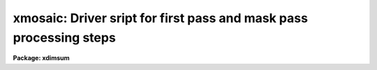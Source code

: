 .. _xmosaic:

xmosaic: Driver sript for first pass and mask pass processing steps
===================================================================

**Package: xdimsum**

.. raw:: html

  <section id="s_usage">
  <h3>Usage</h3>
  <p>
  xmosaic inlist reference output expmap
  </p>
  </section>
  <section id="s_parameters">
  <h3>Parameters</h3>
  <dl id="l_inlist">
  <dt><b>inlist</b></dt>
  <!-- Sec='PARAMETERS' Level=0 Label='inlist' Line='inlist' -->
  <dd>The list of input images to be combined.
  </dd>
  </dl>
  <dl id="l_reference">
  <dt><b>reference</b></dt>
  <!-- Sec='PARAMETERS' Level=0 Label='reference' Line='reference' -->
  <dd>The name of the reference image in <i>inlist</i> used to compute shifts if
  <i>fp_mkshifts</i> is yes. If reference is undefined the first image in
  <i>inlist</i> is assigned to be the reference image.
  </dd>
  </dl>
  <dl id="l_output">
  <dt><b>output</b></dt>
  <!-- Sec='PARAMETERS' Level=0 Label='output' Line='output' -->
  <dd>The root name of the output combined first and mask pass images. The 
  suffixes <span style="font-family: monospace;">"_fp"</span> and <span style="font-family: monospace;">"_mp"</span> are appended to the root name to distinguish
  the two images.
  </dd>
  </dl>
  <dl id="l_expmap">
  <dt><b>expmap = <span style="font-family: monospace;">".exp"</span></b></dt>
  <!-- Sec='PARAMETERS' Level=0 Label='expmap' Line='expmap = ".exp"' -->
  <dd>The root name of the output first and mask pass xposure map images or the
  string appended to the output image name <i>output</i> to create the first and
  mask pass output exposure map image names. The suffixes <span style="font-family: monospace;">"_fp"</span> and <span style="font-family: monospace;">"_mp"</span>
  are appended to the root name to distinguish the two images.
  </dd>
  </dl>
  <dl id="l_fp_xslm">
  <dt><b>fp_xslm = yes</b></dt>
  <!-- Sec='PARAMETERS' Level=0 Label='fp_xslm' Line='fp_xslm = yes' -->
  <dd>Perform the first pass sky subtraction step ? The input images must be sky
  subtracted before the bad pixel correction, cosmic ray removal, and
  image combining steps can be performed.
  </dd>
  </dl>
  <dl id="l_fp_maskfix">
  <dt><b>fp_maskfix = yes</b></dt>
  <!-- Sec='PARAMETERS' Level=0 Label='fp_maskfix' Line='fp_maskfix = yes' -->
  <dd>Fix bad pixels in the sky subtracted images during the first pass using the
  bad pixel mask <i>bpmask</i> ?
  </dd>
  </dl>
  <dl id="l_fp_xzap">
  <dt><b>fp_xzap = yes</b></dt>
  <!-- Sec='PARAMETERS' Level=0 Label='fp_xzap' Line='fp_xzap = yes' -->
  <dd>Remove cosmic rays from the sky subtracted images during the first pass
  using the xnzap task if <i>newxzap</i> = yes or xzap if <i>newxzap</i> = no ?
  </dd>
  </dl>
  <dl id="l_fp_badpixupdate">
  <dt><b>fp_badpixupdate = yes</b></dt>
  <!-- Sec='PARAMETERS' Level=0 Label='fp_badpixupdate' Line='fp_badpixupdate = yes' -->
  <dd>Update the bad pixel mask <i>bpmask</i> during the first pass ? The bad pixel
  updating task adds pixels detected in 3 or more sky subtracted images to the
  bad pixel mask using the current cosmic ray masks. Bad pixel mask updating is
  only done if <i>fp_xzap</i> is yes.
  </dd>
  </dl>
  <dl id="l_fp_mkshifts">
  <dt><b>fp_mkshifts = no</b></dt>
  <!-- Sec='PARAMETERS' Level=0 Label='fp_mkshifts' Line='fp_mkshifts = no' -->
  <dd>Interactively determine the offsets required to combine the corrected images
  during the first and mask passes ?
  </dd>
  </dl>
  <dl id="l_fp_xnregistar">
  <dt><b>fp_xnregistar = yes</b></dt>
  <!-- Sec='PARAMETERS' Level=0 Label='fp_xnregistar' Line='fp_xnregistar = yes' -->
  <dd>Compute the first pass combined output image and exposure map image using
  offsets and exposure time scaling defined in <i>shiftlist</i> ?
  </dd>
  </dl>
  <dl id="l_mp_mkmask">
  <dt><b>mp_mkmask = yes</b></dt>
  <!-- Sec='PARAMETERS' Level=0 Label='mp_mkmask' Line='mp_mkmask = yes' -->
  <dd>Create the combined image object mask and inverse object core mask task ? If
  fp_mkmask is no and the object mask or inverse object mask do not
  exist the task will terminate.
  </dd>
  </dl>
  <dl id="l_mp_maskdereg">
  <dt><b>mp_maskdereg = yes</b></dt>
  <!-- Sec='PARAMETERS' Level=0 Label='mp_maskdereg' Line='mp_maskdereg = yes' -->
  <dd>Create object masks and inverse object masks for the individual input images
  by extracting the appropriate sections of the combined image masks ?
  </dd>
  </dl>
  <dl id="l_mp_xslm">
  <dt><b>mp_xslm = yes</b></dt>
  <!-- Sec='PARAMETERS' Level=0 Label='mp_xslm' Line='mp_xslm = yes' -->
  <dd>Perform the mask pass sky subtraction step using object masking ? The input
  images must be sky subtracted before the bad pixel correction, cosmic ray
  removal, and image combining steps can be performed.
  </dd>
  </dl>
  <dl id="l_mp_maskfix">
  <dt><b>mp_maskfix = yes</b></dt>
  <!-- Sec='PARAMETERS' Level=0 Label='mp_maskfix' Line='mp_maskfix = yes' -->
  <dd>Fix bad pixels in the sky subtracted images during the mask pass using the
  bad pixel mask <i>bpmask</i> ?
  </dd>
  </dl>
  <dl id="l_mp_xzap">
  <dt><b>mp_xzap = yes</b></dt>
  <!-- Sec='PARAMETERS' Level=0 Label='mp_xzap' Line='mp_xzap = yes' -->
  <dd>Remove cosmic rays from the sky subtracted images during the mask pass using
  the xnzap task if <i>newxzap</i> = yes or xzap if <i>newxzap</i> = no ? 
  </dd>
  </dl>
  <dl id="l_mp_badpixupdate">
  <dt><b>mp_badpixupdate = yes</b></dt>
  <!-- Sec='PARAMETERS' Level=0 Label='mp_badpixupdate' Line='mp_badpixupdate = yes' -->
  <dd>Update the bad pixel mask <i>bpmask</i> during the mask pass ? The bad pixel
  updating task adds bad pixels detected in 3 or more sky subtracted
  images to the bad pixel mask using the current cosmic ray masks. Bad pixel
  updating is only done if <i>mp_xzap</i> is yes.
  </dd>
  </dl>
  <dl id="l_mp_xnregistar">
  <dt><b>mp_xnregistar = yes</b></dt>
  <!-- Sec='PARAMETERS' Level=0 Label='mp_xnregistar' Line='mp_xnregistar = yes' -->
  <dd>Compute the mask pass combined output image and exposure map image using the
  positional offsets and exposure time scaling factors in <i>shiftlist</i>?
  </dd>
  </dl>
  <dl id="l_statsec">
  <dt><b>statsec = <span style="font-family: monospace;">""</span></b></dt>
  <!-- Sec='PARAMETERS' Level=0 Label='statsec' Line='statsec = ""' -->
  <dd>The input image section used to compute the sky statistics for each input
  image in the first and mask pass  sky subtraction and cosmic ray removal
  tasks. By default the entire input image is used.
  </dd>
  </dl>
  <dl id="l_nsigrej">
  <dt><b>nsigrej = 3.0</b></dt>
  <!-- Sec='PARAMETERS' Level=0 Label='nsigrej' Line='nsigrej = 3.0' -->
  <dd>The rejection limits used to compute the sky statistics in number of sigma
  by the first and mask pass sky subtraction and cosmic ray removal tasks.
  </dd>
  </dl>
  <dl id="l_maxiter">
  <dt><b>maxiter = 20</b></dt>
  <!-- Sec='PARAMETERS' Level=0 Label='maxiter' Line='maxiter = 20' -->
  <dd>The maximum number of rejection cycles used to compute the sky statistics
  by the first and mask pass sky subtraction and cosmic ray removal tasks.
  </dd>
  </dl>
  <dl id="l_sslist">
  <dt><b>sslist = <span style="font-family: monospace;">".sub"</span></b></dt>
  <!-- Sec='PARAMETERS' Level=0 Label='sslist' Line='sslist = ".sub"' -->
  <dd>The output first pass and mask pass sky subtracted image list or the string
  appended to the input image names in <i>inlist</i> to create the output sky
  subtracted images names.
  </dd>
  </dl>
  <dl id="l_hmasks">
  <dt><b>hmasks = <span style="font-family: monospace;">".hom"</span></b></dt>
  <!-- Sec='PARAMETERS' Level=0 Label='hmasks' Line='hmasks = ".hom"' -->
  <dd>The output mask pass holes mask list or the string appended to the sky
  subtracted image names to create the holes mask names.
  </dd>
  </dl>
  <dl id="l_newxslm">
  <dt><b>newxslm = no</b></dt>
  <!-- Sec='PARAMETERS' Level=0 Label='newxslm' Line='newxslm = no' -->
  <dd>Use the new xnslm task rather than the original xslm task in the first and mask
  passes ?
  </dd>
  </dl>
  <dl id="l_forcescale">
  <dt><b>forcescale = yes</b></dt>
  <!-- Sec='PARAMETERS' Level=0 Label='forcescale' Line='forcescale = yes' -->
  <dd>Force recalculation of the input image sky statistics during the first and
  mask pass sky subtraction step even though they have been previously computed
  and stored in the keyword <span style="font-family: monospace;">"SKYMED"</span>.
  </dd>
  </dl>
  <dl id="l_nmean">
  <dt><b>nmean = 6</b></dt>
  <!-- Sec='PARAMETERS' Level=0 Label='nmean' Line='nmean = 6' -->
  <dd>The number of neighboring images used by first and mask pass sky subtraction
  task to compute the sky image for each input image.
  </dd>
  </dl>
  <dl id="l_nskymin">
  <dt><b>nskymin = 3</b></dt>
  <!-- Sec='PARAMETERS' Level=0 Label='nskymin' Line='nskymin = 3' -->
  <dd>The minimum number of input images used by the first and mask pass sky
  subtraction task  to compute the sky image.
  </dd>
  </dl>
  <dl id="l_nreject">
  <dt><b>nreject = 1</b></dt>
  <!-- Sec='PARAMETERS' Level=0 Label='nreject' Line='nreject = 1' -->
  <dd>The number of high and low side pixels to reject when the sky image is 
  computed by the first and mask pass sky subtraction task.
  </dd>
  </dl>
  <dl id="l_cache">
  <dt><b>cache = yes</b></dt>
  <!-- Sec='PARAMETERS' Level=0 Label='cache' Line='cache = yes' -->
  <dd>Enable image caching for improved efficiency in the new xnslm task ?
  </dd>
  </dl>
  <dl id="l_mp_useomask">
  <dt><b>mp_useomask = yes</b></dt>
  <!-- Sec='PARAMETERS' Level=0 Label='mp_useomask' Line='mp_useomask = yes' -->
  <dd>Use object masks to recompute the sky statistics during the mask pass sky
  subtraction step. The object masks are used to create the sky images
  images regardless of the value of mp_useomask.
  </dd>
  </dl>
  <dl id="l_bpmask">
  <dt><b>bpmask</b></dt>
  <!-- Sec='PARAMETERS' Level=0 Label='bpmask' Line='bpmask' -->
  <dd>The name of the input bad pixel mask used to fix bad pixels in the sky
  subtracted images in the first and mask passes. Bpmask is assumed to be the
  same for all the input images and to consist of 0's in the bad pixel regions
  and 1's elsewhere. 
  </dd>
  </dl>
  <dl id="l_forcefix">
  <dt><b>forcefix = yes</b></dt>
  <!-- Sec='PARAMETERS' Level=0 Label='forcefix' Line='forcefix = yes' -->
  <dd>Force bad pixel fixing during the first and mask passes even though the image
  have been previously fixed as indicated by the presense of the keyword
  <span style="font-family: monospace;">"MASKFIX"</span>.
  </dd>
  </dl>
  <dl id="l_crmasks">
  <dt><b>crmasks = <span style="font-family: monospace;">".crm"</span></b></dt>
  <!-- Sec='PARAMETERS' Level=0 Label='crmasks' Line='crmasks = ".crm"' -->
  <dd>The output first or mask pass cosmic ray mask list or the string appended to
  the sky subtracted image names to create the  output cosmic ray masks names.
  Cosmic ray masks consist of 1's in the cosmic ray regions and 0's elsewhere. 
  </dd>
  </dl>
  <dl id="l_newxzap">
  <dt><b>newxzap = yes</b></dt>
  <!-- Sec='PARAMETERS' Level=0 Label='newxzap' Line='newxzap = yes' -->
  <dd>Use the new xnzap task rather than the original xzap task in the first and mask
  passes ?
  </dd>
  </dl>
  <dl id="l_nrepeats">
  <dt><b>nrepeats = 3</b></dt>
  <!-- Sec='PARAMETERS' Level=0 Label='nrepeats' Line='nrepeats = 3' -->
  <dd>If a pixel is detected as a cosmic ray in <i>nrepeats</i> or more images and
  <i>badpixupdate</i> is yes then the pixel is set to bad in the bad pixel
  mask <i>bpmask</i>.
  </dd>
  </dl>
  <dl id="l_fp_chkshifts">
  <dt><b>fp_chkshifts = no</b></dt>
  <!-- Sec='PARAMETERS' Level=0 Label='fp_chkshifts' Line='fp_chkshifts = no' -->
  <dd>Check and edit the list of input image reference stars, the list of
  registration stars, and the final offsets computed by the interactive
  offset computing task if <i>fp_mkshifts</i> is yes ?
  </dd>
  </dl>
  <dl id="l_fp_cradius">
  <dt><b>fp_cradius = 5.0</b></dt>
  <!-- Sec='PARAMETERS' Level=0 Label='fp_cradius' Line='fp_cradius = 5.0' -->
  <dd>The centroiding radius in pixels used by the interactive offset computing task
  if <i>fp_mkshifts</i> is yes.
  </dd>
  </dl>
  <dl id="l_fp_maxshift">
  <dt><b>fp_maxshift = 5.0</b></dt>
  <!-- Sec='PARAMETERS' Level=0 Label='fp_maxshift' Line='fp_maxshift = 5.0' -->
  <dd>The maximum permitted difference in pixels between the final computed offset and
  the offset predicted by the interactive offset computing task if
  <i>fp_mkshifts</i> is yes.
  </dd>
  </dl>
  <dl id="l_mp_mag">
  <dt><b>mp_mag = 4.0</b></dt>
  <!-- Sec='PARAMETERS' Level=0 Label='mp_mag' Line='mp_mag = 4.0' -->
  <dd>The block replication factor for the mask pass combined image and exposure map.
  </dd>
  </dl>
  <dl id="l_mp_blkrep">
  <dt><b>mp_blkrep = yes</b></dt>
  <!-- Sec='PARAMETERS' Level=0 Label='mp_blkrep' Line='mp_blkrep = yes' -->
  <dd>Use block replication rather than bilinear interpolation to magnify the
  image if <i>mag</i> &gt; 1.0.
  </dd>
  </dl>
  <dl id="l_shiftlist">
  <dt><b>shiftlist = <span style="font-family: monospace;">""</span></b></dt>
  <!-- Sec='PARAMETERS' Level=0 Label='shiftlist' Line='shiftlist = ""' -->
  <dd>The input shifts file used to combine the corrected images during the
  first and  mask passes. Shiftlist contains the corrected image name,
  the x and y offsets in user units (usually pixels), and the exposure time
  used to scale the image. If <i>fp_mkshifts</i> is yes shiftlist is the
  output of the interactive offset computing task. Otherwise shiftlist
  must be created by the user. 
  </dd>
  </dl>
  <dl id="l_sections">
  <dt><b>sections <span style="font-family: monospace;">".corners"</span></b></dt>
  <!-- Sec='PARAMETERS' Level=0 Label='sections' Line='sections ".corners"' -->
  <dd>The output first pass sections file name or the string appended to the output
  first pass image name <i>output</i> to create the output first pass sections
  file name. The sections file contains the input image name from <i>inlist</i>,
  the coordinates of the lower left corner of the input image in the output
  combined image, and the coordinates of the upper right corner of the
  input image in the output combined image in columns 1 through 5 respectively.
  </dd>
  </dl>
  <dl id="l_rmasks">
  <dt><b>rmasks = <span style="font-family: monospace;">".rjm"</span></b></dt>
  <!-- Sec='PARAMETERS' Level=0 Label='rmasks' Line='rmasks = ".rjm"' -->
  <dd>The output mask pass rejection mask list or the string appended to
  the sky subtracted image names to create the  output rejection mask names.
  Rejection masks consist of 1's in the good regions and 0's elsewhere. 
  </dd>
  </dl>
  <dl id="l_mp_nprev_omask">
  <dt><b>mp_nprev_omask = 0</b></dt>
  <!-- Sec='PARAMETERS' Level=0 Label='mp_nprev_omask' Line='mp_nprev_omask = 0' -->
  <dd>The number of previous individual object masks that are combined to create
  the final individual object mask.
  </dd>
  </dl>
  <dl id="l_fractional">
  <dt><b>fractional = no</b></dt>
  <!-- Sec='PARAMETERS' Level=0 Label='fractional' Line='fractional = no' -->
  <dd>Use the fractional as well as integer part of the corrected image offsets if
  mag = 1. Bilinear interpolation is used to do the fractional part of the shift.
  </dd>
  </dl>
  <dl id="l_pixin">
  <dt><b>pixin = yes</b></dt>
  <!-- Sec='PARAMETERS' Level=0 Label='pixin' Line='pixin = yes' -->
  <dd>If pixin is yes the input offsets called a and b are assumed to be defined in
  the reference image pixel coordinate system x and y, and ab_sense, xscale,
  yscale, and a2x_angle default to yes, -1.0, -1.0, and 0.0 respectively.
  </dd>
  </dl>
  <dl id="l_ab_sense">
  <dt><b>ab_sense = yes</b></dt>
  <!-- Sec='PARAMETERS' Level=0 Label='ab_sense' Line='ab_sense = yes' -->
  <dd>Is the rotation of the a to b axis counter-clockwise ? The x and b
  axes are the axes along which the input offsets are measured. Ab_sense
  defaults to yes if pixin is yes. 
  </dd>
  </dl>
  <dl id="l_xscale">
  <dt><b>xscale = 1.0, yscale = 1.0</b></dt>
  <!-- Sec='PARAMETERS' Level=0 Label='xscale' Line='xscale = 1.0, yscale = 1.0' -->
  <dd>The number of pixel coordinates x and y per input coordinates a and b.
  For example if the input offsets are measured in arcseconds and the pixel
  scale is 0.25 arcseconds per pixel then xscale and yscale should be set to 4.0.
  Xscale and yscale default to -1.0 and -1.0 if pixin is yes.
  </dd>
  </dl>
  <dl id="l_a2x_angle">
  <dt><b>a2x_angle = 0</b></dt>
  <!-- Sec='PARAMETERS' Level=0 Label='a2x_angle' Line='a2x_angle = 0' -->
  <dd>The angle in degrees of the a offset axis measured counter-clockwise to the
  image x axis. A2x_angle defaults to 0.0 if pixin is yes.
  </dd>
  </dl>
  <dl id="l_ncoavg">
  <dt><b>ncoavg = 1</b></dt>
  <!-- Sec='PARAMETERS' Level=0 Label='ncoavg' Line='ncoavg = 1' -->
  <dd>The number of co-averages per input image. The total exposure time for
  an image is ncoavg * exptime * secpexp where exptime is read from inlist.
  </dd>
  </dl>
  <dl id="l_secpexp">
  <dt><b>secpexp = 1.0</b></dt>
  <!-- Sec='PARAMETERS' Level=0 Label='secpexp' Line='secpexp = 1.0' -->
  <dd>The number of seconds per unit exposure time. Secpexp is required by the image
  combining task xnregistar.
  </dd>
  </dl>
  <dl id="l_y2n_angle">
  <dt><b>y2n_angle = 0.0</b></dt>
  <!-- Sec='PARAMETERS' Level=0 Label='y2n_angle' Line='y2n_angle = 0.0' -->
  <dd>The angle in degrees from the image y axis to the north axis measured from north
  through east. Y2n_angle can be used to orient the output image to within 45
  degrees of N up and E left if set correctly.
  </dd>
  </dl>
  <dl id="l_rotation">
  <dt><b>rotation = yes</b></dt>
  <!-- Sec='PARAMETERS' Level=0 Label='rotation' Line='rotation = yes' -->
  <dd>Is the rotation of the input image north axis to the east axis
  counter-clockwise ? 
  </dd>
  </dl>
  <dl id="l_omask">
  <dt><b>omask = <span style="font-family: monospace;">".msk"</span></b></dt>
  <!-- Sec='PARAMETERS' Level=0 Label='omask' Line='omask = ".msk"' -->
  <dd>The output combined image object mask name or the string appended to the first
  pass output image name <i>output_fp</i> to create the output combined object
  mask name. An additional <span style="font-family: monospace;">"i"</span> is added to the combined object mask name to
  create the inverse object core mask name. Object masks consist of 1's in
  object regions and 0's elsewhere. Inverse object masks are the reverse.
  </dd>
  </dl>
  <dl id="l_chkmasks">
  <dt><b>chkmasks = no</b></dt>
  <!-- Sec='PARAMETERS' Level=0 Label='chkmasks' Line='chkmasks = no' -->
  <dd>Check the displayed mask and optionally enter a new threshold value ?
  </dd>
  </dl>
  <dl id="l_kpchking">
  <dt><b>kpchking = yes</b></dt>
  <!-- Sec='PARAMETERS' Level=0 Label='kpchking' Line='kpchking = yes' -->
  <dd>Repeatedly check the mask until satisfied ?
  </dd>
  </dl>
  <dl id="l_mp_statsec">
  <dt><b>mp_statsec = <span style="font-family: monospace;">""</span></b></dt>
  <!-- Sec='PARAMETERS' Level=0 Label='mp_statsec' Line='mp_statsec = ""' -->
  <dd>The combined image section used to compute the sky statistics in the mask
  creation step. By default the entire combined image is used.
  </dd>
  </dl>
  <dl id="l_mp_nsigcrmsk">
  <dt><b>mp_nsigcrmsk = 1.5</b></dt>
  <!-- Sec='PARAMETERS' Level=0 Label='mp_nsigcrmsk' Line='mp_nsigcrmsk = 1.5' -->
  <dd>The factor times the recommended threshold used by the mask creation task to
  compute the combined image inverse object core  mask for cosmic ray unzapping.
  </dd>
  </dl>
  <dl id="l_mp_nsigobjmsk">
  <dt><b>mp_nsigobjmsk = 1.1</b></dt>
  <!-- Sec='PARAMETERS' Level=0 Label='mp_nsigobjmsk' Line='mp_nsigobjmsk = 1.1' -->
  <dd>The factor times the recommended threshold used by the mask creation task to
  compute the combined input image object mask used for improving the sky
  subtraction.
  </dd>
  </dl>
  <dl id="l_mp_negthresh">
  <dt><b>mp_negthresh = no</b></dt>
  <!-- Sec='PARAMETERS' Level=0 Label='mp_negthresh' Line='mp_negthresh = no' -->
  <dd>Use negative as well as positive thresholds to create the combined input image
  object mask ?
  </dd>
  </dl>
  <dl id="l_ngrow">
  <dt><b>ngrow = 0</b></dt>
  <!-- Sec='PARAMETERS' Level=0 Label='ngrow' Line='ngrow = 0' -->
  <dd>The object growing box half-width in pixels ?
  </dd>
  </dl>
  <dl id="l_ocrmasks">
  <dt><b>ocrmasks = <span style="font-family: monospace;">".ocm"</span></b></dt>
  <!-- Sec='PARAMETERS' Level=0 Label='ocrmasks' Line='ocrmasks = ".ocm"' -->
  <dd>The list of output individual inverse core object masks or the string appended
  to the individual sky subtracted image names to create the individual output
  inverse core object mask names. The inverse object masks consist of 0's in the
  object regions and 1's elsewhere and are used for unzapping cosmic rays detected
  in object regions.
  </dd>
  </dl>
  <dl id="l_objmasks">
  <dt><b>objmasks = <span style="font-family: monospace;">".objm"</span></b></dt>
  <!-- Sec='PARAMETERS' Level=0 Label='objmasks' Line='objmasks = ".objm"' -->
  <dd>The list of output individual image object masks or the string appended to the
  individual sky subtracted image names to create the individual output object
  mask names. The object masks consist of 1's in the object regions and 0's
  elsewhere and are used for improving the sky subtraction.
  </dd>
  </dl>
  <dl id="l_del_bigmasks">
  <dt><b>del_bigmasks = no</b></dt>
  <!-- Sec='PARAMETERS' Level=0 Label='del_bigmasks' Line='del_bigmasks = no' -->
  <dd>Delete <i>omask</i> and its related inverse mask on task termination ?
  </dd>
  </dl>
  <dl id="l_del_smallmasks">
  <dt><b>del_smallmasks = no</b></dt>
  <!-- Sec='PARAMETERS' Level=0 Label='del_smallmasks' Line='del_smallmasks = no' -->
  <dd>Delete <i>ocrmasks</i> and <i>objmasks</i> and their related inverse on task
  termination ?
  </dd>
  </dl>
  </section>
  <section id="s_description">
  <h3>Description</h3>
  <p>
  XMOSAIC sky subtracts, bad pixel corrects, and cosmic ray corrects the input
  images in <i>inlist</i> and combines them into a single combined output image
  <i>output</i> and accompanying exposure map image <i>expmap</i>. The image
  combining is done in two steps. The first step produces a first guess combined
  image which is used to construct the combined image object mask <i>omask</i>.
  The combined object mask is split into the corresponding individual image object
  masks which are used improve the sky subtraction and cosmic ray cleaning
  procedures in the final mask pass step.
  </p>
  <p>
  The output sky subtracted, bad pixel corrected, and cosmic ray corrected
  individual images are stored in <i>sslist</i>, and the output cosmic ray masks
  are stored in <i>crmasks</i>. The bad pixel mask is assumed to be the same for
  all the input images and consists of 0's in bad pixel regions and 1's elsewhere.
  Cosmic ray masks consist of 1's in the cosmic ray regions and 0's elsewhere.
  The locations of the input images in the output combined image are stored in
  <i>sections</i>. The combined object mask and inverse object core mask for the
  first pass combined image are stored in <i>omask</i> and its associated inverse
  mask. The individual image object masks and inverse object core masks are
  stored in <i>objmasks</i> and <i>ocrmasks</i> respectively. Object masks consist
  of 1's in the object regions and 0's elsewhere. Inverse object masks consist of
  0's in the object regions and 1's elsewhere. The output holes masks are stored
  in <i>hmasks</i>. Holes mask consist of 0's in regions where the sky subtraction
  is undefined and 1's elsewhere.
  </p>
  <p>
  If <i>fp_xslm</i> is yes XMOSAIC sky subtracts the input images using the
  XNSLM task if <i>newxslm</i> is yes or XSLM task f it is no, and writes the
  results to the output images <i>sslist</i>. For each input image XSLM/XNSLM
  computes the running mean of the <i>nmean</i> neighboring
  images, after scaling them by the median pixel values and rejecting the
  <i>nreject</i> highest scaled pixels. There must be at least <i>nskymin</i>
  neighboring images for a sky image to be computed and subtracted. The input
  image medians are computed using pixels in the region defined by <i>statsec</i>
  and iterative rejection with rejection parameters <i>nsigrej</i> and
  <i>maxiter</i>. The reciprocal of the computed median is stored in the image
  header keyword <span style="font-family: monospace;">"SKYMED"</span>. If <i>forcescale</i> is no and the <span style="font-family: monospace;">"SKYMED"</span> keyword
  is already defined in the image header, then the image medians are not
  recomputed. When sky subtraction is complete the keyword SKYSUB is written
  to the sky subtracted image header. More information about the XSLM/XNSLM
  task can be found in the XSLM/XNSLM help pages.
  </p>
  <p>
  If <i>fp_maskfix</i> is yes XMOSAIC removes known bad pixels from sky subtracted
  images <i>sslist</i> using the MASKFIX task and the bad pixel mask <i>bpmask</i>.
  The bad pixel mask consists of 0's in bad pixel regions and 1's elsewhere and
  must be the same size as the input sky subtracted images. The bad pixels are
  removed by linearly interpolating across bad columns in each image line. When
  bad pixel removal is complete the keyword <span style="font-family: monospace;">"MASKFIX"</span> is written to the header
  of the sky subtracted image. If <i>forcefix</i> is no and <span style="font-family: monospace;">"MASKFIX"</span> exists in
  the image header then the bad pixel removal step is skipped. More information
  on the MASKFIX task can be found in the MASKFIX help page.
  </p>
  <p>
  If <i>fp_xzap</i> is yes XMOSAIC removes cosmic rays from the sky subtracted
  images <i>sslist</i>  using the XNZAP task if <i>newxzap</i> is yes or the
  XZAP task if it is no, and writes the cosmic ray masks to <i>crmasks</i>.
  The output cosmic ray masks contain 1's in the cosmic ray regions and 0's
  elsewhere.  Both XZAP and XNZAP write the keyword CRMASK which contains the
  name of the output cosmic ray MASK to the cosmic ray corrected image. If the
  CRMASK keyword is present in the sky subtracted image headers cosmic ray
  cleaning is skipped. XZAP is the tried and true XDIMSUM cosmic ray removal
  task. XNZAP is experimental but promises to be a faster technique.
  </p>
  <p>
  XZAP detects and removes cosmic rays by finding pixels which are more than
  5.0 sky sigma above the median of the surrounding box of 5 by 5 pixels,
  and which are not part of an object where an object is any pixel more than
  2.0 sky sigma above the median of the surrounding 15 by 15 box of pixels.
  XZAP uses a sky subsampling factor of 2 and cosmic ray and region growing
  box widths of 0.0 and 0.0 respectively. The sky sigma is computed using
  the region of the input sky subtracted images specified by <i>statsec</i> 
  and iterative rejection with rejection parameters <i>nsigrej</i> and 
  fImaxiter. The cosmic rays in the input sky subtracted images are replaced
  with the local median value.  More information on the XZAP task can be found
  in the XZAP help page.
  </p>
  <p>
  XNZAP detects and removes cosmic rays by finding pixels which are
  more than 5.0 sky sigma above the mean of the surrounding box of 5 by 5
  pixels with the central pixel and the highest pixel removed, and which are
  not part of an object where an object is more than 5.0 sky sigma above
  the local background. The local background is defined as the median of
  the pixels in an annulus 5.0 pixels wide around the averaging box. The
  local sky sigma is estimated by computing the percentile points of pixels
  in 25 by 25 pixel subsections evenly distributed over the image. The cosmic
  ray and object growing radii are set to 0.0 and 0.0 respectively.
  The cosmic rays in the input sky subtracted images are replaced with the
  local average value. More information on the XNZAP task can be found in the
  XNZAP and CRAVERAGE help pages.
  </p>
  <p>
  If <i>fp_xzap</i> is yes and <i>fp_badpixupdate</i> is yes then XMOSAIC updates
  the bad pixel mask <i>bpmask</i>a using the BADPIXUPDATE task. BADPIXUPDATE
  examines the list of cosmic rays image produced by XZAP or XNZAP, searches
  for pixels that are bad in 3 or more images, and sets those pixels in
  <i>bpmask</i> t0 0. More information about BADPIXUPDATE can be found in the
  BADPIXUPDATE help page.
  </p>
  <p>
  If <i>fp_mkshifts</i> = yes then XMOSAIC calls the XDSHIFTS task to determine
  the x and y shifts required to accurately combine the sky subtracted images.
  XDSHIFTS displays the sky subtracted images and requests the user to identify
  a reference object common to all of them, then displays the reference image
  <i>reference</i> and requests the user to identify a set of registration objects.
  The reference objects are used to compute initial offset with respect to the
  reference image. The positions of the registration objects in each image are
  computed using a centroiding algorithm and a centering radius of
  <i>fp_cradius</i> pixels. Objects with offsets that are more than
  <i>fp_maxshifts</i> pixels larger than the initial offsets are rejected from
  the registration list and the shifts of the remaining objects are averaged
  to compute the final shift for each image. If <i>fp_chkshifts</i> is yes the user
  is permitted to edit the reference object list, the registration list,
  and the list of final shifts. Currently XDSHIFTS sets the exposure times of
  the input sky subtracted images to 1.0. More about the XDSHIFTS can
  be found in the XDSHIFTS help page.
  </p>
  <p>
  If <i>fp_mkshifts</i> = no then the name of the sky subtracted image, its x and y
  shifts relative to the reference image and its exposure time are read from
  the file <i>shiftlist</i>. Shiftlist may have been written by the XDSHIFTS,
  XMSHIFTS, XFSHIFTS, or XRSHIFTS tasks.
  </p>
  <p>
  If <i>fp_xnregistar</i> is yes then xmosaic combines the sky subtracted images
  into the first guess output combined image <i>output</i> and output exposure map
  image <i>expmap</i> using the bad pixel mask <i>bpmask</i>, and offsets and
  scaling factors in <i>shiftlist</i> if <i>fp_mkshifts</i> is no, or computed by
  XDSHIFTS if the <i>fp_mkshifts</i> is yes. If <i>fractional</i> is no only the
  integer part of the shifts is used. XMOSAIC calls the XNREGISTAR task to do the
  actual image combining. The parameters <i>pixin</i>, <i>ab_sense</i>,
  <i>xscale</i>, <i>yscale</i>, and <i>a2x_angle</i> are used to convert shifts from
  user units, e.g. arcseconds to units of pixels in the reference image. The
  parameters <i>ncoavg</i> and <i>secpexp</i> are used to normalize the input
  exposure times.  The parameters <i>y2n_angle</i> and <i>rotation</i> are used to
  orient the final combined image and exposure map to within 45 degrees of north
  up and east to the left. The pixel positions of the input images in the output
  combined image are stored stored in the file <i>sections</i> for later use in
  the mask deregistration step.
  </p>
  <p>
  If <i>mp_mkmask</i> is yes the first pass combined image object mask
  <i>omask</i> and its associated inverse object core mask  are created
  by the MKMASK task using thresholding factors <i>mp_nsigobjmask</i> and
  <i>mp_nsigcrmask</i> times the recommended thresholding factor respectively.
  If <i>mp_negthresh</i> is <span style="font-family: monospace;">"yes"</span> then both negative and positive masking
  thresholds are used to create the combined image object mask.
  The recommended threshold is computed using pixels in the section specified
  by <i>mp_statsec</i> and iterative rejection with rejection parameters
  <i>nsigrej</i> and <i>maxiter</i>. If <i>chkmasks</i> is yes the user is permitted
  to examine the combined image and set the threshold level. MKMASK uses default
  values of 2, 15, and 3 for the MKMASK image subsampling factor, median filter
  size, and smoothing size respectively. More about the MKMASK task can be found
  in the task help page.
  </p>
  <p>
  If <i>mp_maskdereg</i> is yes then individual object masks and inverse object
  core masks <i>objmasks</i> and <i>ocrmasks</i> are created from the combined
  image object masks using information in the <i>sections</i> file. If
  <i>mp_nprev_omask</i> &gt; 0 then the object mask for each individual image is the
  sum of its own mask and those of its nprev_omask neighbors. The inverse object
  core masks are used to unzap cosmic rays in object regions where the cosmic ray
  positions are identified in <i>crmasks</i>. The object mask and inverse object
  core mask names are stored in the image header keywords <span style="font-family: monospace;">"OBJMASK"</span> and
  <span style="font-family: monospace;">"CROBJMAS"</span> respectively. If <i>mp_maskdereg</i> is no then the object masks
  are assumed to already exist.
  </p>
  <p>
  If <i>mp_xslm</i> is yes XMOSAIC sky subtracts the input images using the
  XNSLM task if <i>newxslm</i> is yes or XSLM task if it is no and the object
  masks <i>objmasks</i>, and writes the results to the
  output images <i>sslist</i>. Existing sky subtracted images are overwritten.
  The object masks are assumed to have been created by the MASKDEREG task and
  their names tored in the keyword OBJMASK in the input images. XSLM/XNSLM
  computes the running mean of the <i>nmean</i> neighboring images, after scaling
  by their median pixel values and rejecting the <i>nreject</i> highest scaled
  pixels. There must be at least <i>nskymin</i> neighboring images for a sky
  image to be computed and subtracted. The input image medians are computed
  using pixels in the region defined by <i>statsec</i>, the object mask
  <i>objmask</i> if <i>mp_useomask</i> is yes, and iterative rejection with
  rejection parameters <i>nsigrej</i> and <i>maxiter</i>. The reciprocal of the
  computed median is stored in the image header keyword <span style="font-family: monospace;">"SKYMED"</span>. If
  <i>forcescale</i> is no and the <span style="font-family: monospace;">"SKYMED"</span> keyword already exists in the image
  header then the image medians are not recomputed. If use of the object masks
  results in sky image pixels which are undefined then the holes mask <i>hmasks</i>
  is written.  Holes masks consist of 0's in undefined regions and 1's elsewhere.
  If a holes mask was created then the keyword <span style="font-family: monospace;">"HOLES"</span> containing the name of the
  holes mask is written to the output image. More information about the
  XSLM/XNSLM task can be found in the XSLM/XNSLM help pages.
  </p>
  <p>
  If <i>mp_maskfix</i> is yes XMOSAIC removes known bad pixels from sky
  subtracted images <i>sslist</i> using the MASKFIX task and the bad pixel mask
  <i>bpmask</i> exactly as it does in the first pass with the exception that
  the bad pixel mask may have been updated during the first pass. 
  </p>
  <p>
  If <i>mp_xzap</i> is yes XMOSAIC removes cosmic rays from the sky subtracted
  images <i>sslist</i>  using the XNZAP task if <i>newxzap</i> is yes or the
  XZAP task if it is no, and writes the cosmic ray masks to <i>crmasks</i>.
  Existing cosmic ray masks are overwritten.
  </p>
  <p>
  XZAP detects and removes cosmic rays by finding pixels which are more than
  5.0 sky sigma above the median of the surrounding box of 5 by 5 pixels
  and are not part of an object where an object is any pixel located in
  an object region defined by the inverse object masks <i>ocrmasks</i>
  stored in the header keyword <span style="font-family: monospace;">"CROBJMAS"</span>. More information about XZAP can
  be found in the corresponding description for the first pass cosmic ray
  cleaning step and  in the XZAP help page.
  </p>
  <p>
  XNZAP detects and removes cosmic rays by finding pixels which are
  more than 5.0 sky sigma above the mean of the surrounding box of 5 by 5
  pixels with the central pixel and the highest pixel removed and which are
  not part of an object where an object is defined by the inverse object
  mask <i>ocrmasks</i> stored in the image header keyword <span style="font-family: monospace;">"CROBJMAS"</span>. More
  information about XNZAP can be found in the corresponding description for
  the first pass cosmic ray cleaning step and in the XNZAP and CRAVERAGE
  help pages.
  </p>
  <p>
  If <i>mp_xzap</i> is yes and <i>mp_badpixupdate</i> is yes then XMOSAIC updates
  the bad pixel mask <i>bpmask</i> with the BADPIXUPDATE task in exactly the
  same way as it is done in the first pass.
  </p>
  <p>
  In preparation for final image combining the name of the sky subtracted image,
  its x and y shifts relative to the reference image and its exposure time are
  read from the file <i>shiftlist</i>. Shiftlist be a preexisting file written by
  one of the XDSHIFTS, XMSHIFTS, XFSHIFTS, or XRSHIFTS tasks or have been created
  interactively in the first pass with the XDSHIFTS task.
  </p>
  <p>
  If <i>mp_xnregistar</i> is yes then XMOSAIC combines the sky subtracted images
  into the output combined image <i>output</i> and output exposure map image
  <i>expmap</i> using the rejection masks <i>rmasks</i>. Rejection masks consist
  of 1's and 0's with 1's defining the good regions. Rejection masks are
  created by the XMSKCOMBINE task which combines the bad pixel mask <i>bpmask</i>,
  the cosmic ray masks <i>crmasks</i>, the holes masks <i>hmasks</i>, and the
  <i>nprev_omask</i> object masks in <i>objmasks</i> and  offsets
  and scaling factors read from <i>shiftlist</i>. XMOSAIC calls the XNREGISTAR
  task to do the actual image combining. The parameters <i>pixin</i>,
  <i>ab_sense</i>, <i>xscale</i>, <i>yscale</i>, and <i>a2x_angle</i> are used to
  convert shifts from user units, e.g. arcseconds to units of pixels in the
  reference image. The magnification factor <i>mp_mag</i> determines the
  magnification of the final combined image with respect the the initial
  combined image. If mag = 1 and <i>fractional</i> is no only the integer part
  of the shifts is used. If mag &gt; 1 and <i>mp_blkrep</i> is yes then block
  replication is used to do the magnification, otherwise bilinear interpolation
  is used. The parameters <i>ncoavg</i> and <i>secpexp</i> are used
  to normalize the input exposure times. The parameters <i>y2n_angle</i> and
  <i>rotation</i> are used to orient the final combined image and exposure map to
  within 45 degrees of north up and east to the left. 
  </p>
  </section>
  <section id="s_examples">
  <h3>Examples</h3>
  <p>
  1. Perform a first and mask pass image combining operation on the demo images
  using the default shiftlist demo.slist.
  </p>
  <div class="highlight-default-notranslate"><pre>
  cl&gt; demos mkxdimsum
  
  cl&gt; xmosaic @demo.list demo13 mosaic ".exp" shiftlist=demo.slist nsigrej=5.0 \
      maxiter=10 bpmask=demo.pl secpexp=60.0
  </pre></div>
  <p>
  2. Repeat the first pass image combining operation on the demo images but
  determine the shifts interactively.
  </p>
  <p>
  cl&gt; xmosaic @demo.list demo13 mosaic <span style="font-family: monospace;">".exp"</span> fp_mkshifts=yes  \<br>
      shiftlist=myshiftlist nsigrej=5.0 maxiter=10 bpmask=demo.pl secpexp=60.0
  </p>
  <div class="highlight-default-notranslate"><pre>
  
  ... do first pass sky subtraction with xslm
  ... do first pass bad pixel correction with maskfix
  ... do first pass cosmic ray cleaning with xzap
  ... do first pass bad pixel mask updating with badpixupdate
  
  ... enter the interactive xdshifts task
  
  ... the first sky subtracted image is displayed and imexamine starts
  ... use the n and p keystrokes to step though the image list
  ... select a reference object common to all image
  ... type q to quit imexamine
  
  ... the first sky subtracted image is displayed and imexamine starts
  ... move cursor to reference object and type a
  ... type n to display next image
  ... repeat previous 2 steps until first image is redisplayed
  ... type q to quit imexamine
  
  ... the reference sky subtracted image is displayed
  ... move cursor to registration objects and type a
  ... type q to quit xdisplay
  
  ... do first pass image combining with xnregistar
  
  
  ... create master object and inverse object masks with mkmask
  ... create individual object and inverse object masks with maskdereg
  ... do mask pass sky subtraction with xslm
  ... do mask pass bad pixel correction with maskfix
  ... do mask pass cosmic ray cleaning with xzap
  ... do mask pass bad pixel mask updating with badpixupdate
  ... do mask pass image combining with xnregistar
  
  </pre></div>
  </section>
  <section id="s_time_requirements">
  <h3>Time requirements</h3>
  </section>
  <section id="s_bugs">
  <h3>Bugs</h3>
  </section>
  <section id="s_see_also">
  <h3>See also</h3>
  <p>
  xfirstpass, xmaskpass, xslm, xnslm, maskfix, xzap, xnzap, badpixupdate, xdshifts
  xnregistar
  </p>
  
  </section>
  
  <!-- Contents: 'NAME' 'USAGE' 'PARAMETERS' 'DESCRIPTION' 'EXAMPLES' 'TIME REQUIREMENTS' 'BUGS' 'SEE ALSO'  -->
  
